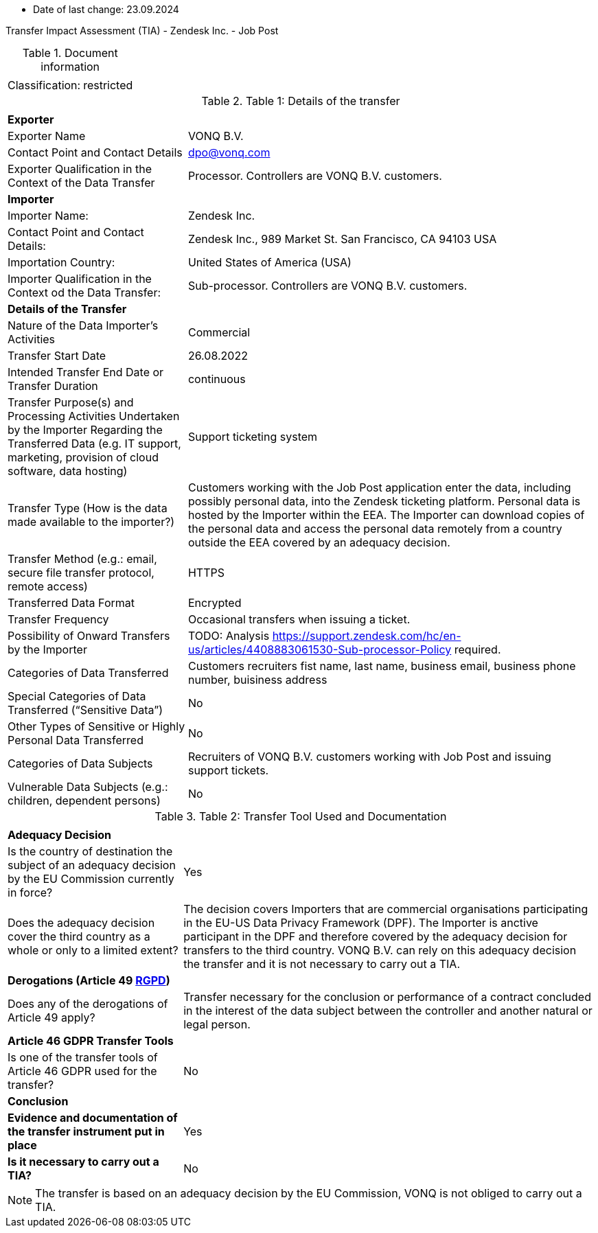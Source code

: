 * Date of last change: 23.09.2024

Transfer Impact Assessment (TIA) - Zendesk Inc. - Job Post

.Document information
[%autowidth]
|===
| | 
|Classification:
|restricted
|===

.Table 1: Details of the transfer
[%autowidth]
|===
| | 
2+s| Exporter
|Exporter Name
|VONQ B.V.
|Contact Point and Contact Details
|mailto:dpo@vonq.com[dpo@vonq.com,role=email]
|Exporter Qualification in the Context of the Data Transfer
|Processor. Controllers are VONQ B.V. customers.
2+s| Importer
|Importer Name:
|Zendesk Inc.
|Contact Point and Contact Details:
|Zendesk Inc., 989 Market St. San Francisco, CA 94103 USA
|Importation Country:
|United States of America (USA)
|Importer Qualification in the Context od the Data Transfer:
|Sub-processor. Controllers are VONQ B.V. customers.
2+s| Details of the Transfer
|Nature of the Data Importer’s Activities
|Commercial
|Transfer Start Date
|26.08.2022
|Intended Transfer End Date or Transfer Duration
|continuous
|Transfer Purpose(s) and Processing Activities Undertaken by the Importer Regarding the Transferred Data
(e.g. IT support, marketing, provision of cloud software, data hosting)
|Support ticketing system
|Transfer Type (How is the data made available to the importer?)
|Customers working with the Job Post application enter the data, including possibly personal data, into the Zendesk ticketing platform. Personal data is hosted by the Importer within the EEA. The Importer can download copies of the personal data and access the personal data remotely from a country outside the EEA covered by an adequacy decision.
|Transfer Method (e.g.: email, secure file transfer protocol, remote access)
|HTTPS
|Transferred Data Format
|Encrypted
|Transfer Frequency
|Occasional transfers when issuing a ticket.
|Possibility of Onward Transfers by the Importer
|TODO: Analysis link:https://support.zendesk.com/hc/en-us/articles/4408883061530-Sub-processor-Policy[https://support.zendesk.com/hc/en-us/articles/4408883061530-Sub-processor-Policy] required.
|Categories of Data Transferred
|Customers recruiters fist name, last name, business email, business phone number, buisiness address 
|Special Categories of Data Transferred (“Sensitive Data”)
|No
|Other Types of Sensitive or Highly Personal Data Transferred
|No
|Categories of Data Subjects
|Recruiters of VONQ B.V. customers working with Job Post and issuing support tickets.
|Vulnerable Data Subjects (e.g.: children, dependent persons)
|No
|===

.Table 2: Transfer Tool Used and Documentation
[%autowidth]
|===
| |
2+s| Adequacy Decision 
|Is the country of destination the subject of an adequacy decision by the EU Commission currently in force?
|Yes

|Does the adequacy decision cover the third country as a whole or only to a limited extent?
|The decision covers Importers that are commercial organisations participating in the EU-US Data Privacy Framework (DPF). The Importer is anctive participant in the DPF and therefore covered by the adequacy decision for transfers to the third country. VONQ B.V. can rely on this adequacy decision the transfer and it is not necessary to carry out a TIA.

2+s| Derogations (Article 49 link:https://www.edpb.europa.eu/sites/default/files/files/file1/edpb_guidelines_2_2018_derogations_en.pdf[RGPD])
|Does any of the derogations of Article 49 apply?
|Transfer necessary for the conclusion or performance of a contract concluded in the
interest of the data subject between the controller and another natural or legal person.
2+s| Article 46 GDPR Transfer Tools
|Is one of the transfer tools of Article 46 GDPR used for the transfer?
|No
2+s| Conclusion
s|Evidence and documentation of the transfer instrument put in place
|Yes
s|Is it necessary to carry out a TIA?
|No
|===

[NOTE]
====
The transfer is based on an adequacy decision by the EU Commission, VONQ is not obliged to carry out a TIA.
====
